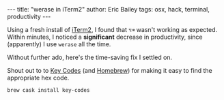 #+OPTIONS: toc:nil
#+BEGIN_EXPORT html
---
title:  "werase in iTerm2"
author: Eric Bailey
tags: osx, hack, terminal, productivity
---
#+END_EXPORT

Using a fresh install of [[https://www.iterm2.com][iTerm2]], I found that =⌥⌫= wasn't working as
expected. Within minutes, I noticed a *significant* decrease in productivity,
since (apparently) I use ~werase~ all the time.

Without further ado, here's the time-saving fix I settled on.

[[img:werase.png]]

Shout out to to [[https://manytricks.com/keycodes/][Key Codes]] (and [[http://brew.sh][Homebrew]]) for making it easy to find the
appropriate hex code.

#+BEGIN_SRC sh
brew cask install key-codes
#+END_SRC
